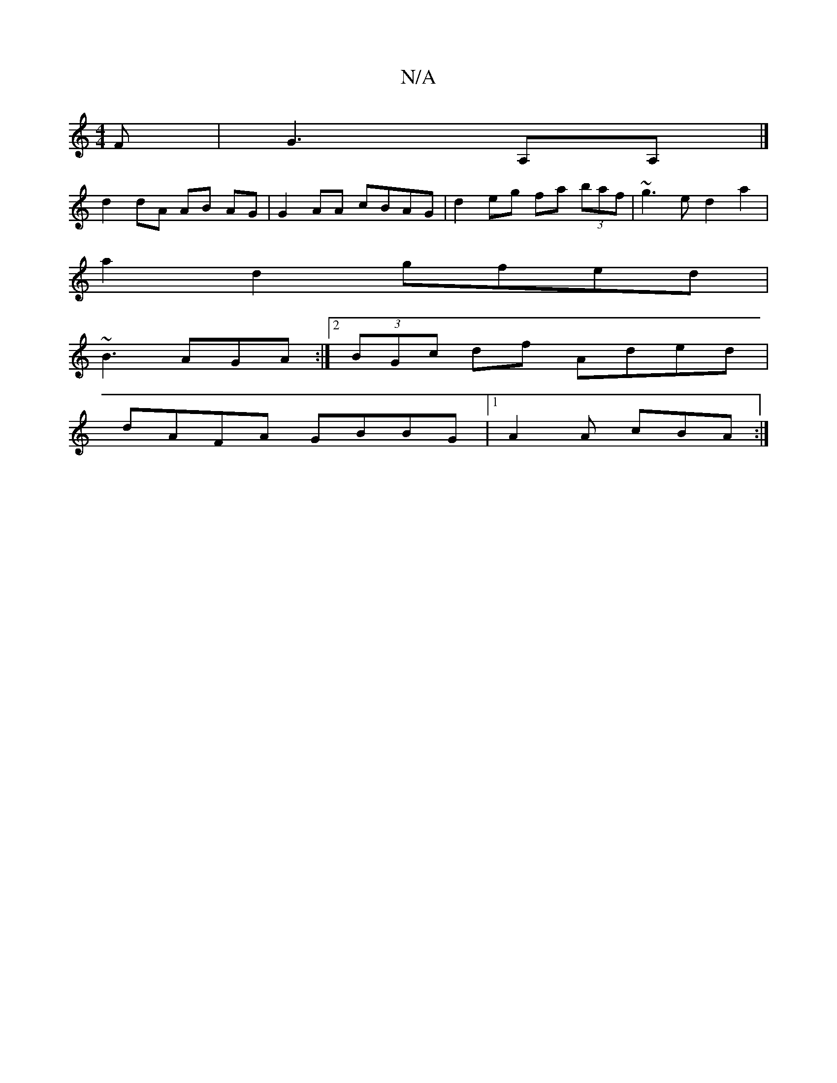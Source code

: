X:1
T:N/A
M:4/4
R:N/A
K:Cmajor
F|G3 A,A,|]
d2 dA AB AG|G2AA cBAG | d2eg fa (3baf|~g3e d2a2|
a2d2 gfed|
~B3 AGA:|2 (3BGc df Aded|
dAFA GBBG|1 A2 A cBA:|

|:~e2e f3|a2 g dcd|fef f2e | dccA FEE | FDD GAG FFA | B=Bc A2D | FGA def | f2e